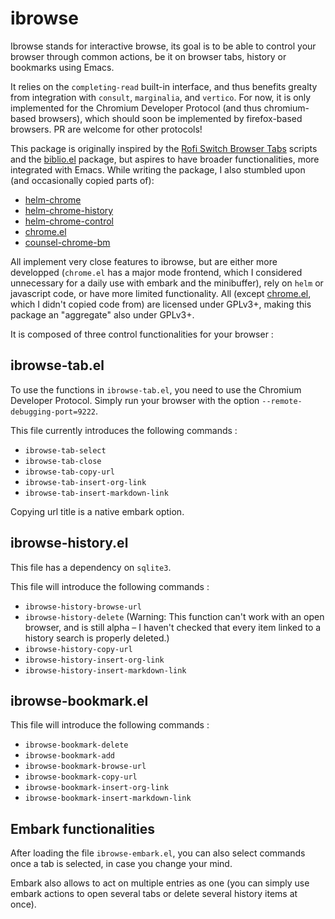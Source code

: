 
* ibrowse

Ibrowse stands for interactive browse, its goal is to be able to control your browser through common actions, be it on browser tabs, history or bookmarks using Emacs.

It relies on the =completing-read= built-in interface, and thus benefits grealty from integration with =consult=, =marginalia=, and =vertico=. For now, it is only implemented for the Chromium Developer Protocol (and thus chromium-based browsers), which should soon be implemented by firefox-based browsers. PR are welcome for other protocols!

This package is originally inspired by the [[https://github.com/kevinmorio/rofi-switch-browser-tabs][Rofi Switch Browser Tabs]] scripts and the [[https://github.com/cpitclaudel/biblio.el][biblio.el]] package, but aspires to have broader functionalities, more integrated with Emacs. While writing the package, I also stumbled upon (and occasionally copied parts of):

- [[https://github.com/kawabata/helm-chrome][helm-chrome]]
- [[https://github.com/xuchunyang/helm-chrome-history][helm-chrome-history]]
- [[https://github.com/xuchunyang/helm-chrome-control][helm-chrome-control]]
- [[https://github.com/anticomputer/chrome.el][chrome.el]]
- [[https://github.com/BlueBoxWare/counsel-chrome-bm][counsel-chrome-bm]]

All implement very close features to ibrowse, but are either more developped (=chrome.el= has a major mode frontend, which I considered unnecessary for a daily use with embark and the minibuffer), rely on =helm= or javascript code, or have more limited functionality. All (except [[https://github.com/anticomputer/chrome.el][chrome.el]], which I didn't copied code from) are licensed under GPLv3+, making this package an "aggregate" also under GPLv3+.

It is composed of three control functionalities for your browser :

** ibrowse-tab.el

To use the functions in =ibrowse-tab.el=, you need to use the Chromium Developer Protocol. Simply run your browser with the option =--remote-debugging-port=9222=.

This file currently introduces the following commands :
- =ibrowse-tab-select=
- =ibrowse-tab-close=
- =ibrowse-tab-copy-url=
- =ibrowse-tab-insert-org-link=
- =ibrowse-tab-insert-markdown-link=

Copying url title is a native embark option.

** ibrowse-history.el

This file has a dependency on =sqlite3=.

This file will introduce the following commands :
- =ibrowse-history-browse-url=
- =ibrowse-history-delete= (Warning: This function can't work with an open browser, and is still alpha -- I haven't checked that every item linked to a history search is properly deleted.)
- =ibrowse-history-copy-url=
- =ibrowse-history-insert-org-link=
- =ibrowse-history-insert-markdown-link=

** ibrowse-bookmark.el

This file will introduce the following commands :
- =ibrowse-bookmark-delete=
- =ibrowse-bookmark-add=
- =ibrowse-bookmark-browse-url=
- =ibrowse-bookmark-copy-url=
- =ibrowse-bookmark-insert-org-link=
- =ibrowse-bookmark-insert-markdown-link=

** Embark functionalities

After loading the file =ibrowse-embark.el=, you can also select commands once a tab is selected, in case you change your mind.

Embark also allows to act on multiple entries as one (you can simply use embark actions to open several tabs or delete several history items at once).
